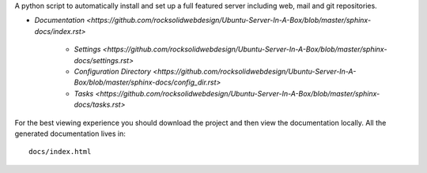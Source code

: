 A python script to automatically install and set up a full featured
server including web, mail and git repositories.

* `Documentation <https://github.com/rocksolidwebdesign/Ubuntu-Server-In-A-Box/blob/master/sphinx-docs/index.rst>`

    * `Settings <https://github.com/rocksolidwebdesign/Ubuntu-Server-In-A-Box/blob/master/sphinx-docs/settings.rst>`
    * `Configuration Directory <https://github.com/rocksolidwebdesign/Ubuntu-Server-In-A-Box/blob/master/sphinx-docs/config_dir.rst>`
    * `Tasks <https://github.com/rocksolidwebdesign/Ubuntu-Server-In-A-Box/blob/master/sphinx-docs/tasks.rst>`

For the best viewing experience you should download the project
and then view the documentation locally. All the generated documentation
lives in::

    docs/index.html
